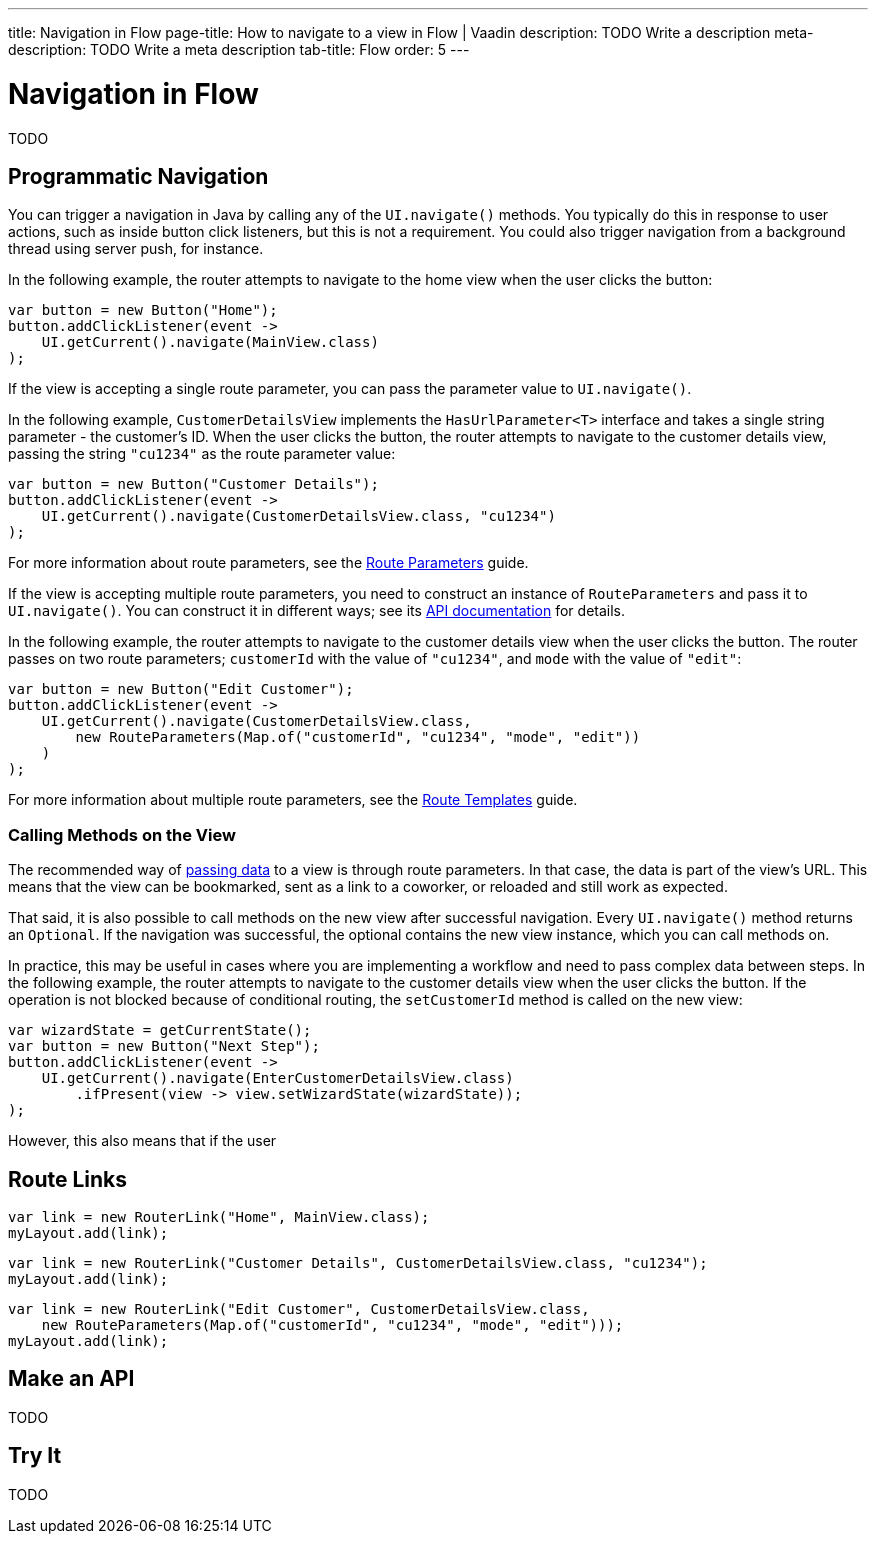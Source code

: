 ---
title: Navigation in Flow 
page-title: How to navigate to a view in Flow | Vaadin
description: TODO Write a description
meta-description: TODO Write a meta description
tab-title: Flow
order: 5
---

// Include route parameters, query parameters and route template examples here, and refer to the other guides for how to receive these parameters.

= Navigation in Flow

TODO


== Programmatic Navigation

You can trigger a navigation in Java by calling any of the [methodname]`UI.navigate()` methods. You typically do this in response to user actions, such as inside button click listeners, but this is not a requirement. You could also trigger navigation from a background thread using server push, for instance.
// TODO Add links to background thread and server push

In the following example, the router attempts to navigate to the home view when the user clicks the button:

[source,java]
----
var button = new Button("Home");
button.addClickListener(event -> 
    UI.getCurrent().navigate(MainView.class)
);
----

If the view is accepting a single route parameter, you can pass the parameter value to [methodname]`UI.navigate()`. 

In the following example, [classname]`CustomerDetailsView` implements the [interfacename]`HasUrlParameter<T>` interface and takes a single string parameter - the customer's ID. When the user clicks the button, the router attempts to navigate to the customer details view, passing the string `"cu1234"` as the route parameter value:

[source,java]
----
var button = new Button("Customer Details");
button.addClickListener(event -> 
    UI.getCurrent().navigate(CustomerDetailsView.class, "cu1234")
);
----

For more information about route parameters, see the <<../pass-data/route-parameters#,Route Parameters>> guide.

If the view is accepting multiple route parameters, you need to construct an instance of [classname]`RouteParameters` and pass it to [methodname]`UI.navigate()`. You can construct it in different ways; see its https://vaadin.com/api/platform/current/com/vaadin/flow/router/RouteParameters.html[API documentation] for details.
// TODO Should the API link be versioned?

In the following example, the router attempts to navigate to the customer details view when the user clicks the button. The router passes on two route parameters; `customerId` with the value of `"cu1234"`, and `mode` with the value of `"edit"`:

[source,java]
----
var button = new Button("Edit Customer");
button.addClickListener(event -> 
    UI.getCurrent().navigate(CustomerDetailsView.class, 
        new RouteParameters(Map.of("customerId", "cu1234", "mode", "edit"))
    )
);
----

For more information about multiple route parameters, see the <<../pass-data/route-templates#,Route Templates>> guide.


=== Calling Methods on the View

The recommended way of <<../pass-data#,passing data>> to a view is through route parameters. In that case, the data is part of the view's URL. This means that the view can be bookmarked, sent as a link to a coworker, or reloaded and still work as expected.

That said, it is also possible to call methods on the new view after successful navigation. Every [methodname]`UI.navigate()` method returns an `Optional`. If the navigation was successful, the optional contains the new view instance, which you can call methods on.

// TODO When would I ever want to do this for real??

In practice, this may be useful in cases where you are implementing a workflow and need to pass complex data between steps. In the following example, the router attempts to navigate to the customer details view when the user clicks the button. If the operation is not blocked because of conditional routing, the `setCustomerId` method is called on the new view:

[source,java]
----
var wizardState = getCurrentState();
var button = new Button("Next Step");
button.addClickListener(event ->
    UI.getCurrent().navigate(EnterCustomerDetailsView.class)
        .ifPresent(view -> view.setWizardState(wizardState));
);
----

However, this also means that if the user

== Route Links


[source,java]
----
var link = new RouterLink("Home", MainView.class);
myLayout.add(link);
----


[source,java]
----
var link = new RouterLink("Customer Details", CustomerDetailsView.class, "cu1234");
myLayout.add(link);
----

[source,java]
----
var link = new RouterLink("Edit Customer", CustomerDetailsView.class, 
    new RouteParameters(Map.of("customerId", "cu1234", "mode", "edit")));
myLayout.add(link);
----


== Make an API

TODO


== Try It

TODO
